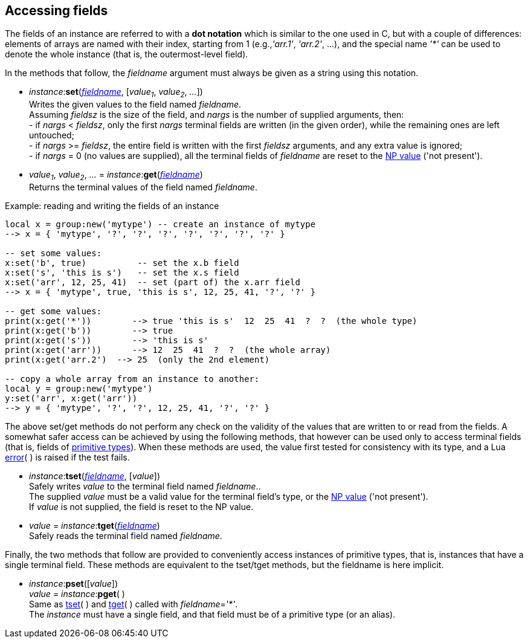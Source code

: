 
== Accessing fields

[[fieldname]]
The fields of an instance are referred to with a *dot notation* which is similar to the one used in C, but with a couple of differences: elements of arrays are named with their index, starting from 1 (e.g.,_'arr.1'_, _'arr.2'_, ...), and the special name _'*'_ can be used to denote the whole instance (that is, the outermost-level field). 

In the methods that follow, the _fieldname_ argument must always be given as a string using this notation.

[[set]]
* _instance_++:++*set*(<<fieldname, _fieldname_>>, [_value~1~_, _value~2~_, _..._]) +
[small]#Writes the given values to the field named _fieldname_. +
Assuming _fieldsz_ is the size of the field, and _nargs_ is the number of supplied arguments, then: +
pass:[-] if _nargs_ < _fieldsz_, only the first _nargs_ terminal fields are written (in the given order), while the remaining ones are left untouched; +
pass:[-] if _nargs_ >= _fieldsz_, the entire field is written with the first _fieldsz_ arguments,
and any extra value is ignored; +
pass:[-] if _nargs_ = 0 (no values are supplied), all the terminal fields of _fieldname_ are
reset to the <<npvalue, NP value>> ('not present').#

[[get]]
*  _value~1~_, _value~2~_, _..._ = _instance_++:++*get*(<<fieldname, _fieldname_>>) +
[small]#Returns the terminal values of the field named _fieldname_.#

.Example: reading and writing the fields of an instance
[source, lua]
----
local x = group:new('mytype') -- create an instance of mytype
--> x = { 'mytype', '?', '?', '?', '?', '?', '?', '?' }

-- set some values:
x:set('b', true)          -- set the x.b field
x:set('s', 'this is s')   -- set the x.s field
x:set('arr', 12, 25, 41)  -- set (part of) the x.arr field
--> x = { 'mytype', true, 'this is s', 12, 25, 41, '?', '?' }

-- get some values:
print(x:get('*'))        --> true 'this is s'  12  25  41  ?  ?  (the whole type)
print(x:get('b'))        --> true
print(x:get('s'))        --> 'this is s'
print(x:get('arr'))      --> 12  25  41  ?  ?  (the whole array)
print(x:get('arr.2')  --> 25  (only the 2nd element)

-- copy a whole array from an instance to another:
local y = group:new('mytype')
y:set('arr', x:get('arr'))  
--> y = { 'mytype', '?', '?', 12, 25, 41, '?', '?' }
----

[[safeaccess]]
The above set/get methods do not perform any check on the validity of the values that are written
to or read from the fields. A somewhat safer access can be achieved by using the following methods, that
however can be used only to access terminal fields (that is, fields of <<primitivetypes, primitive types>>). When these methods are used, the value first tested for consistency with its type, and a
Lua http://www.lua.org/manual/5.3/manual.html#pdf-error[error](&nbsp;) is raised if the test fails.

[[tset]]
* _instance_++:++*tset*(<<fieldname, _fieldname_>>, [_value_]) +
[small]#Safely writes _value_ to the terminal field named _fieldname_.. + 
The supplied _value_ must be a valid value for the terminal field's type,  
or the <<npvalue, NP value>> ('not present'). +
If _value_ is not supplied, the field is reset to the NP value.#

[[tget]]
* _value_ = _instance_++:++*tget*(<<fieldname, _fieldname_>>) +
[small]#Safely reads the terminal field named _fieldname_.#

Finally, the two methods that follow are provided to conveniently access instances of
primitive types, that is, instances that have a single terminal field.
These methods are equivalent to the tset/tget methods, but the fieldname is here implicit.

[[pset]]
* _instance_++:++*pset*([_value_]) +
_value_ = _instance_++:++*pget*( ) +
[small]#Same as <<tset, tset>>(&nbsp;) and  <<tget, tget>>(&nbsp;) called with _fieldname_=_'*'_. +
The _instance_ must have a single field, and that field must be of a primitive type (or an alias).#

